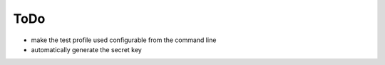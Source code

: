 ToDo
----

* make the test profile used configurable from the command line
* automatically generate the secret key
